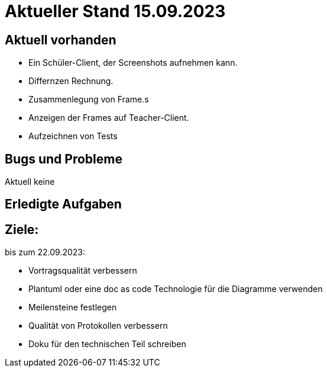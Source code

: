 = Aktueller Stand 15.09.2023


== Aktuell vorhanden



- Ein Schüler-Client, der Screenshots aufnehmen kann.
- Differnzen Rechnung.
- Zusammenlegung von Frame.s
- Anzeigen der Frames auf Teacher-Client.
- Aufzeichnen von Tests

== Bugs und Probleme

Aktuell keine



== Erledigte Aufgaben


== Ziele:

bis zum 22.09.2023:

- Vortragsqualität verbessern
- Plantuml oder eine doc as code Technologie für die Diagramme verwenden +
- Meilensteine festlegen +
- Qualität von Protokollen verbessern +
- Doku für den technischen Teil schreiben